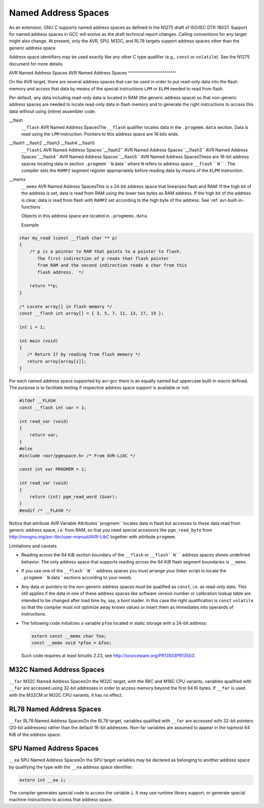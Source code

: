 
Named Address Spaces
********************

.. index:: Named Address Spaces

As an extension, GNU C supports named address spaces as
defined in the N1275 draft of ISO/IEC DTR 18037.  Support for named
address spaces in GCC will evolve as the draft technical report
changes.  Calling conventions for any target might also change.  At
present, only the AVR, SPU, M32C, and RL78 targets support address
spaces other than the generic address space.

Address space identifiers may be used exactly like any other C type
qualifier (e.g., ``const`` or ``volatile``).  See the N1275
document for more details.

AVR Named Address Spaces
AVR Named Address Spaces
^^^^^^^^^^^^^^^^^^^^^^^^

On the AVR target, there are several address spaces that can be used
in order to put read-only data into the flash memory and access that
data by means of the special instructions ``LPM`` or ``ELPM``
needed to read from flash.

Per default, any data including read-only data is located in RAM
(the generic address space) so that non-generic address spaces are
needed to locate read-only data in flash memory
and to generate the right instructions to access this data
without using (inline) assembler code.

__flash
  ``__flash`` AVR Named Address SpacesThe ``__flash`` qualifier locates data in the
  ``.progmem.data`` section. Data is read using the ``LPM``
  instruction. Pointers to this address space are 16 bits wide.

__flash1 __flash2 __flash3 __flash4 __flash5
  ``__flash1`` AVR Named Address Spaces``__flash2`` AVR Named Address Spaces``__flash3`` AVR Named Address Spaces``__flash4`` AVR Named Address Spaces``__flash5`` AVR Named Address SpacesThese are 16-bit address spaces locating data in section
  ``.progmem``N``.data`` where ``N`` refers to
  address space ``__flash``N````.
  The compiler sets the ``RAMPZ`` segment register appropriately 
  before reading data by means of the ``ELPM`` instruction.

__memx
  ``__memx`` AVR Named Address SpacesThis is a 24-bit address space that linearizes flash and RAM:
  If the high bit of the address is set, data is read from
  RAM using the lower two bytes as RAM address.
  If the high bit of the address is clear, data is read from flash
  with ``RAMPZ`` set according to the high byte of the address.
  See :ref:`avr-built-in-functions`.

  Objects in this address space are located in ``.progmemx.data``.

  Example

.. code-block:: c++

  char my_read (const __flash char ** p)
  {
      /* p is a pointer to RAM that points to a pointer to flash.
         The first indirection of p reads that flash pointer
         from RAM and the second indirection reads a char from this
         flash address.  */

      return **p;
  }

  /* Locate array[] in flash memory */
  const __flash int array[] = { 3, 5, 7, 11, 13, 17, 19 };

  int i = 1;

  int main (void)
  {
     /* Return 17 by reading from flash memory */
     return array[array[i]];
  }

For each named address space supported by avr-gcc there is an equally
named but uppercase built-in macro defined. 
The purpose is to facilitate testing if respective address space
support is available or not:

.. code-block:: c++

  #ifdef __FLASH
  const __flash int var = 1;

  int read_var (void)
  {
      return var;
  }
  #else
  #include <avr/pgmspace.h> /* From AVR-LibC */

  const int var PROGMEM = 1;

  int read_var (void)
  {
      return (int) pgm_read_word (&var);
  }
  #endif /* __FLASH */

Notice that attribute AVR Variable Attributes``progmem``
locates data in flash but
accesses to these data read from generic address space, i.e.
from RAM,
so that you need special accessors like ``pgm_read_byte``
from http://nongnu.org/avr-libc/user-manual/AVR-LibC
together with attribute ``progmem``.

Limitations and caveats

* Reading across the 64 KiB section boundary of
  the ``__flash`` or ``__flash``N```` address spaces
  shows undefined behavior. The only address space that
  supports reading across the 64 KiB flash segment boundaries is
  ``__memx``.

* If you use one of the ``__flash``N```` address spaces
  you must arrange your linker script to locate the
  ``.progmem``N``.data`` sections according to your needs.

* Any data or pointers to the non-generic address spaces must
  be qualified as ``const``, i.e. as read-only data.
  This still applies if the data in one of these address
  spaces like software version number or calibration lookup table are intended to
  be changed after load time by, say, a boot loader. In this case
  the right qualification is ``const`` ``volatile`` so that the compiler
  must not optimize away known values or insert them
  as immediates into operands of instructions.

* The following code initializes a variable ``pfoo``
  located in static storage with a 24-bit address:

  .. code-block:: c++

    extern const __memx char foo;
    const __memx void *pfoo = &foo;

  Such code requires at least binutils 2.23, see
  http://sourceware.org/PR13503PR13503.

M32C Named Address Spaces
^^^^^^^^^^^^^^^^^^^^^^^^^

``__far`` M32C Named Address SpacesOn the M32C target, with the R8C and M16C CPU variants, variables
qualified with ``__far`` are accessed using 32-bit addresses in
order to access memory beyond the first 64 Ki bytes.  If
``__far`` is used with the M32CM or M32C CPU variants, it has no
effect.

RL78 Named Address Spaces
^^^^^^^^^^^^^^^^^^^^^^^^^

``__far`` RL78 Named Address SpacesOn the RL78 target, variables qualified with ``__far`` are accessed
with 32-bit pointers (20-bit addresses) rather than the default 16-bit
addresses.  Non-far variables are assumed to appear in the topmost
64 KiB of the address space.

SPU Named Address Spaces
^^^^^^^^^^^^^^^^^^^^^^^^

``__ea`` SPU Named Address SpacesOn the SPU target variables may be declared as
belonging to another address space by qualifying the type with the
``__ea`` address space identifier:

.. code-block:: c++

  extern int __ea i;

The compiler generates special code to access the variable ``i``.
It may use runtime library
support, or generate special machine instructions to access that address
space.

